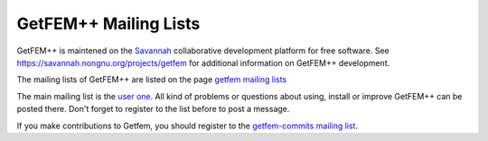 
.. index:: mailing lists

.. _mailing-lists:

GetFEM++ Mailing Lists
======================

GetFEM++ is maintened on the `Savannah <http://Savannah.gnu.org>`_ collaborative development platform for free software. See https://savannah.nongnu.org/projects/getfem for additional information on GetFEM++ development.



The mailing lists of GetFEM++ are listed on the page `getfem mailing lists <https://savannah.nongnu.org/mail/?group=getfem>`_

The main mailing list is the `user one <https://lists.nongnu.org/mailman/listinfo/getfem-users>`_. All kind of problems or questions about using, install or improve GetFEM++ can be posted there. Don't forget to register to the list before to post a message.


If you make contributions to Getfem, you should register to the `getfem-commits mailing list <https://lists.nongnu.org/mailman/listinfo/getfem-commits>`_.


